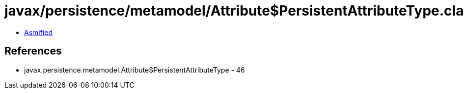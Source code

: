 = javax/persistence/metamodel/Attribute$PersistentAttributeType.class

 - link:Attribute$PersistentAttributeType-asmified.java[Asmified]

== References

 - javax.persistence.metamodel.Attribute$PersistentAttributeType - 46
